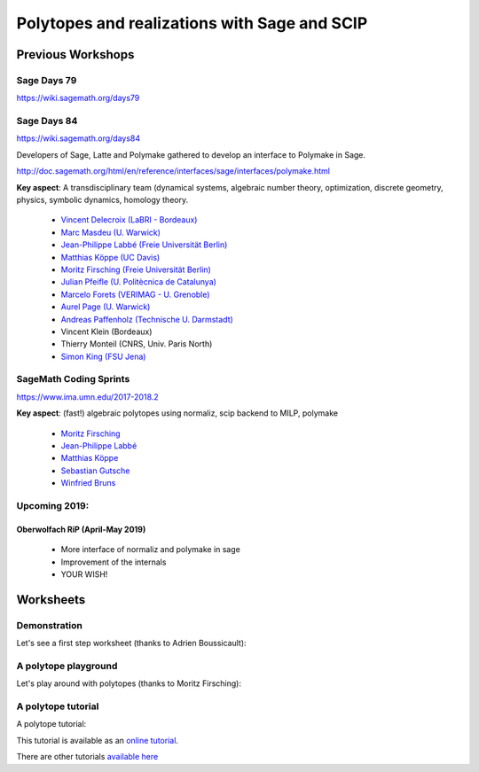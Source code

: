 ===================================================================================
Polytopes and realizations with Sage and SCIP
===================================================================================

Previous Workshops
====================

Sage Days 79
---------------

https://wiki.sagemath.org/days79

Sage Days 84
--------------------

https://wiki.sagemath.org/days84

Developers of Sage, Latte and Polymake gathered to develop an interface to Polymake in Sage.

http://doc.sagemath.org/html/en/reference/interfaces/sage/interfaces/polymake.html

**Key aspect**: A transdisciplinary team (dynamical systems, algebraic number theory, 
optimization, discrete geometry, physics, symbolic dynamics, homology theory.

 * `Vincent Delecroix (LaBRI - Bordeaux) <http://www.labri.fr/perso/vdelecro/>`_
 * `Marc Masdeu (U. Warwick) <http://warwick.ac.uk/mmasdeu/>`_
 * `Jean-Philippe Labbé (Freie Universität Berlin) <http://page.mi.fu-berlin.de/labbe/>`_
 * `Matthias Köppe (UC Davis) <https://www.math.ucdavis.edu/~mkoeppe/>`_
 * `Moritz Firsching (Freie Universität Berlin) <https://page.mi.fu-berlin.de/moritz/>`_
 * `Julian Pfeifle (U. Politècnica de Catalunya) <https://mat.upc.edu/en/people/julian.pfeifle/>`_
 * `Marcelo Forets (VERIMAG - U. Grenoble) <http://marcelo-forets.fr/>`_
 * `Aurel Page (U. Warwick) <http://www.normalesup.org/~page/>`_
 * `Andreas Paffenholz (Technische U. Darmstadt) <http://www.mathematik.tu-darmstadt.de/~paffenholz/>`_
 * Vincent Klein (Bordeaux)
 * Thierry Monteil (CNRS, Univ. Paris North)
 * `Simon King (FSU Jena) <http://users.minet.uni-jena.de/~king/eindex.html>`_

SageMath Coding Sprints
------------------------------

https://www.ima.umn.edu/2017-2018.2

**Key aspect**: (fast!) algebraic polytopes using normaliz, scip backend to MILP, polymake

 * `Moritz Firsching <https://page.mi.fu-berlin.de/moritz/>`_
 * `Jean-Philippe Labbé <http://page.mi.fu-berlin.de/labbe/>`_
 * `Matthias Köppe <https://www.math.ucdavis.edu/~mkoeppe/>`_
 * `Sebastian Gutsche <https://sebasguts.github.io/>`_
 * `Winfried Bruns <http://www.home.uni-osnabrueck.de/wbruns/>`_

Upcoming 2019:
--------------------

Oberwolfach RiP (April-May 2019)
~~~~~~~~~~~~~~~~~~~~~~~~~~~~~~~~~~~~

 * More interface of normaliz and polymake in sage
 * Improvement of the internals
 * YOUR WISH!

Worksheets
==============

Demonstration
-----------------

Let's see a first step worksheet (thanks to Adrien Boussicault):

.. image:: https://mybinder.org/badge.svg 
   :target: https://mybinder.org/v2/gh/jplab/SFBpresentation/master?filepath=Firststeps.ipynb


A polytope playground
------------------------------

Let's play around with polytopes (thanks to Moritz Firsching):

.. image:: https://mybinder.org/badge.svg
   :target: https://mybinder.org/v2/gh/jplab/SFBpresentation/master?filepath=Polyplayground.ipynb

A polytope tutorial
------------------------------

A polytope tutorial:

.. image:: https://mybinder.org/badge.svg
   :target: https://mybinder.org/v2/gh/jplab/SFBpresentation/master?filepath=intropolytopes.ipynb

This tutorial is available as an `online tutorial <http://doc.sagemath.org/html/en/thematic_tutorials/geometry/polyhedra_tutorial.html>`_.

There are other tutorials `available here <http://doc.sagemath.org/html/en/thematic_tutorials/geometry.html>`_


